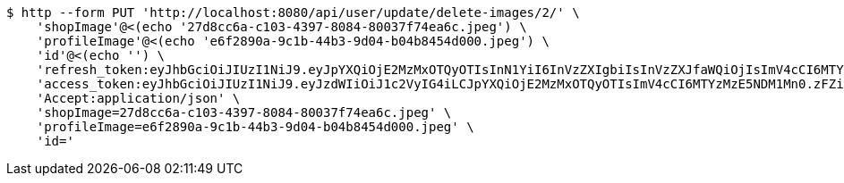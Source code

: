 [source,bash]
----
$ http --form PUT 'http://localhost:8080/api/user/update/delete-images/2/' \
    'shopImage'@<(echo '27d8cc6a-c103-4397-8084-80037f74ea6c.jpeg') \
    'profileImage'@<(echo 'e6f2890a-9c1b-44b3-9d04-b04b8454d000.jpeg') \
    'id'@<(echo '') \
    'refresh_token:eyJhbGciOiJIUzI1NiJ9.eyJpYXQiOjE2MzMxOTQyOTIsInN1YiI6InVzZXIgbiIsInVzZXJfaWQiOjIsImV4cCI6MTYzNTAwODY5Mn0.cippJWdSW8XT1f4ytdnGsAbgYJaQ7BMX73AJMgZbwWM' \
    'access_token:eyJhbGciOiJIUzI1NiJ9.eyJzdWIiOiJ1c2VyIG4iLCJpYXQiOjE2MzMxOTQyOTIsImV4cCI6MTYzMzE5NDM1Mn0.zFZihcOkMsOcCANWsSpzCGZSOASNIdYSj7Mn1q_nmF8' \
    'Accept:application/json' \
    'shopImage=27d8cc6a-c103-4397-8084-80037f74ea6c.jpeg' \
    'profileImage=e6f2890a-9c1b-44b3-9d04-b04b8454d000.jpeg' \
    'id='
----